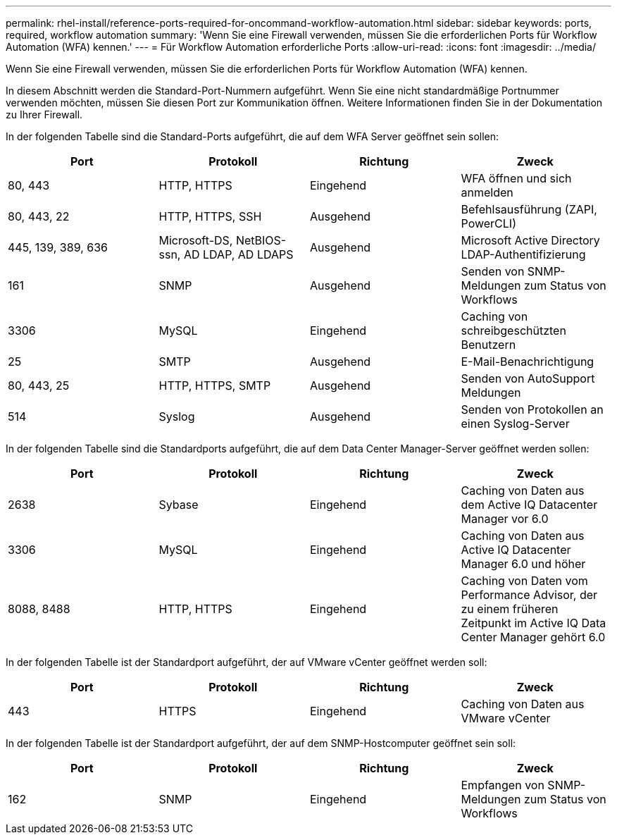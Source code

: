 ---
permalink: rhel-install/reference-ports-required-for-oncommand-workflow-automation.html 
sidebar: sidebar 
keywords: ports, required, workflow automation 
summary: 'Wenn Sie eine Firewall verwenden, müssen Sie die erforderlichen Ports für Workflow Automation (WFA) kennen.' 
---
= Für Workflow Automation erforderliche Ports
:allow-uri-read: 
:icons: font
:imagesdir: ../media/


[role="lead"]
Wenn Sie eine Firewall verwenden, müssen Sie die erforderlichen Ports für Workflow Automation (WFA) kennen.

In diesem Abschnitt werden die Standard-Port-Nummern aufgeführt. Wenn Sie eine nicht standardmäßige Portnummer verwenden möchten, müssen Sie diesen Port zur Kommunikation öffnen. Weitere Informationen finden Sie in der Dokumentation zu Ihrer Firewall.

In der folgenden Tabelle sind die Standard-Ports aufgeführt, die auf dem WFA Server geöffnet sein sollen:

[cols="4*"]
|===
| Port | Protokoll | Richtung | Zweck 


 a| 
80, 443
 a| 
HTTP, HTTPS
 a| 
Eingehend
 a| 
WFA öffnen und sich anmelden



 a| 
80, 443, 22
 a| 
HTTP, HTTPS, SSH
 a| 
Ausgehend
 a| 
Befehlsausführung (ZAPI, PowerCLI)



 a| 
445, 139, 389, 636
 a| 
Microsoft-DS, NetBIOS-ssn, AD LDAP, AD LDAPS
 a| 
Ausgehend
 a| 
Microsoft Active Directory LDAP-Authentifizierung



 a| 
161
 a| 
SNMP
 a| 
Ausgehend
 a| 
Senden von SNMP-Meldungen zum Status von Workflows



 a| 
3306
 a| 
MySQL
 a| 
Eingehend
 a| 
Caching von schreibgeschützten Benutzern



 a| 
25
 a| 
SMTP
 a| 
Ausgehend
 a| 
E-Mail-Benachrichtigung



 a| 
80, 443, 25
 a| 
HTTP, HTTPS, SMTP
 a| 
Ausgehend
 a| 
Senden von AutoSupport Meldungen



 a| 
514
 a| 
Syslog
 a| 
Ausgehend
 a| 
Senden von Protokollen an einen Syslog-Server

|===
In der folgenden Tabelle sind die Standardports aufgeführt, die auf dem Data Center Manager-Server geöffnet werden sollen:

[cols="4*"]
|===
| Port | Protokoll | Richtung | Zweck 


 a| 
2638
 a| 
Sybase
 a| 
Eingehend
 a| 
Caching von Daten aus dem Active IQ Datacenter Manager vor 6.0



 a| 
3306
 a| 
MySQL
 a| 
Eingehend
 a| 
Caching von Daten aus Active IQ Datacenter Manager 6.0 und höher



 a| 
8088, 8488
 a| 
HTTP, HTTPS
 a| 
Eingehend
 a| 
Caching von Daten vom Performance Advisor, der zu einem früheren Zeitpunkt im Active IQ Data Center Manager gehört 6.0

|===
In der folgenden Tabelle ist der Standardport aufgeführt, der auf VMware vCenter geöffnet werden soll:

[cols="4*"]
|===
| Port | Protokoll | Richtung | Zweck 


 a| 
443
 a| 
HTTPS
 a| 
Eingehend
 a| 
Caching von Daten aus VMware vCenter

|===
In der folgenden Tabelle ist der Standardport aufgeführt, der auf dem SNMP-Hostcomputer geöffnet sein soll:

[cols="4*"]
|===
| Port | Protokoll | Richtung | Zweck 


 a| 
162
 a| 
SNMP
 a| 
Eingehend
 a| 
Empfangen von SNMP-Meldungen zum Status von Workflows

|===